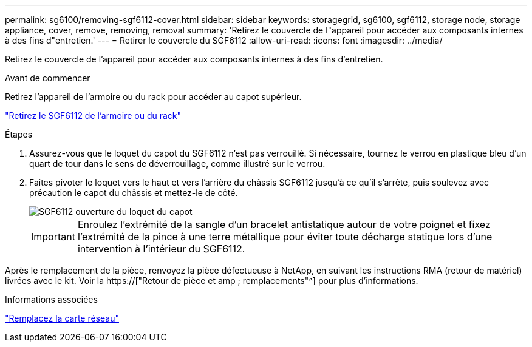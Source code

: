 ---
permalink: sg6100/removing-sgf6112-cover.html 
sidebar: sidebar 
keywords: storagegrid, sg6100, sgf6112, storage node, storage appliance, cover, remove, removing, removal 
summary: 'Retirez le couvercle de l"appareil pour accéder aux composants internes à des fins d"entretien.' 
---
= Retirer le couvercle du SGF6112
:allow-uri-read: 
:icons: font
:imagesdir: ../media/


[role="lead"]
Retirez le couvercle de l'appareil pour accéder aux composants internes à des fins d'entretien.

.Avant de commencer
Retirez l'appareil de l'armoire ou du rack pour accéder au capot supérieur.

link:reinstalling-sgf6112-into-cabinet-or-rack.html#remove-from-rack["Retirez le SGF6112 de l'armoire ou du rack"]

.Étapes
. Assurez-vous que le loquet du capot du SGF6112 n'est pas verrouillé. Si nécessaire, tournez le verrou en plastique bleu d'un quart de tour dans le sens de déverrouillage, comme illustré sur le verrou.
. Faites pivoter le loquet vers le haut et vers l'arrière du châssis SGF6112 jusqu'à ce qu'il s'arrête, puis soulevez avec précaution le capot du châssis et mettez-le de côté.
+
image::../media/sg6060_cover_latch_open.jpg[SGF6112 ouverture du loquet du capot]

+

IMPORTANT: Enroulez l'extrémité de la sangle d'un bracelet antistatique autour de votre poignet et fixez l'extrémité de la pince à une terre métallique pour éviter toute décharge statique lors d'une intervention à l'intérieur du SGF6112.



Après le remplacement de la pièce, renvoyez la pièce défectueuse à NetApp, en suivant les instructions RMA (retour de matériel) livrées avec le kit. Voir la https://["Retour de pièce et amp ; remplacements"^] pour plus d'informations.

.Informations associées
link:replace-nic-in-sgf6112.html["Remplacez la carte réseau"]
